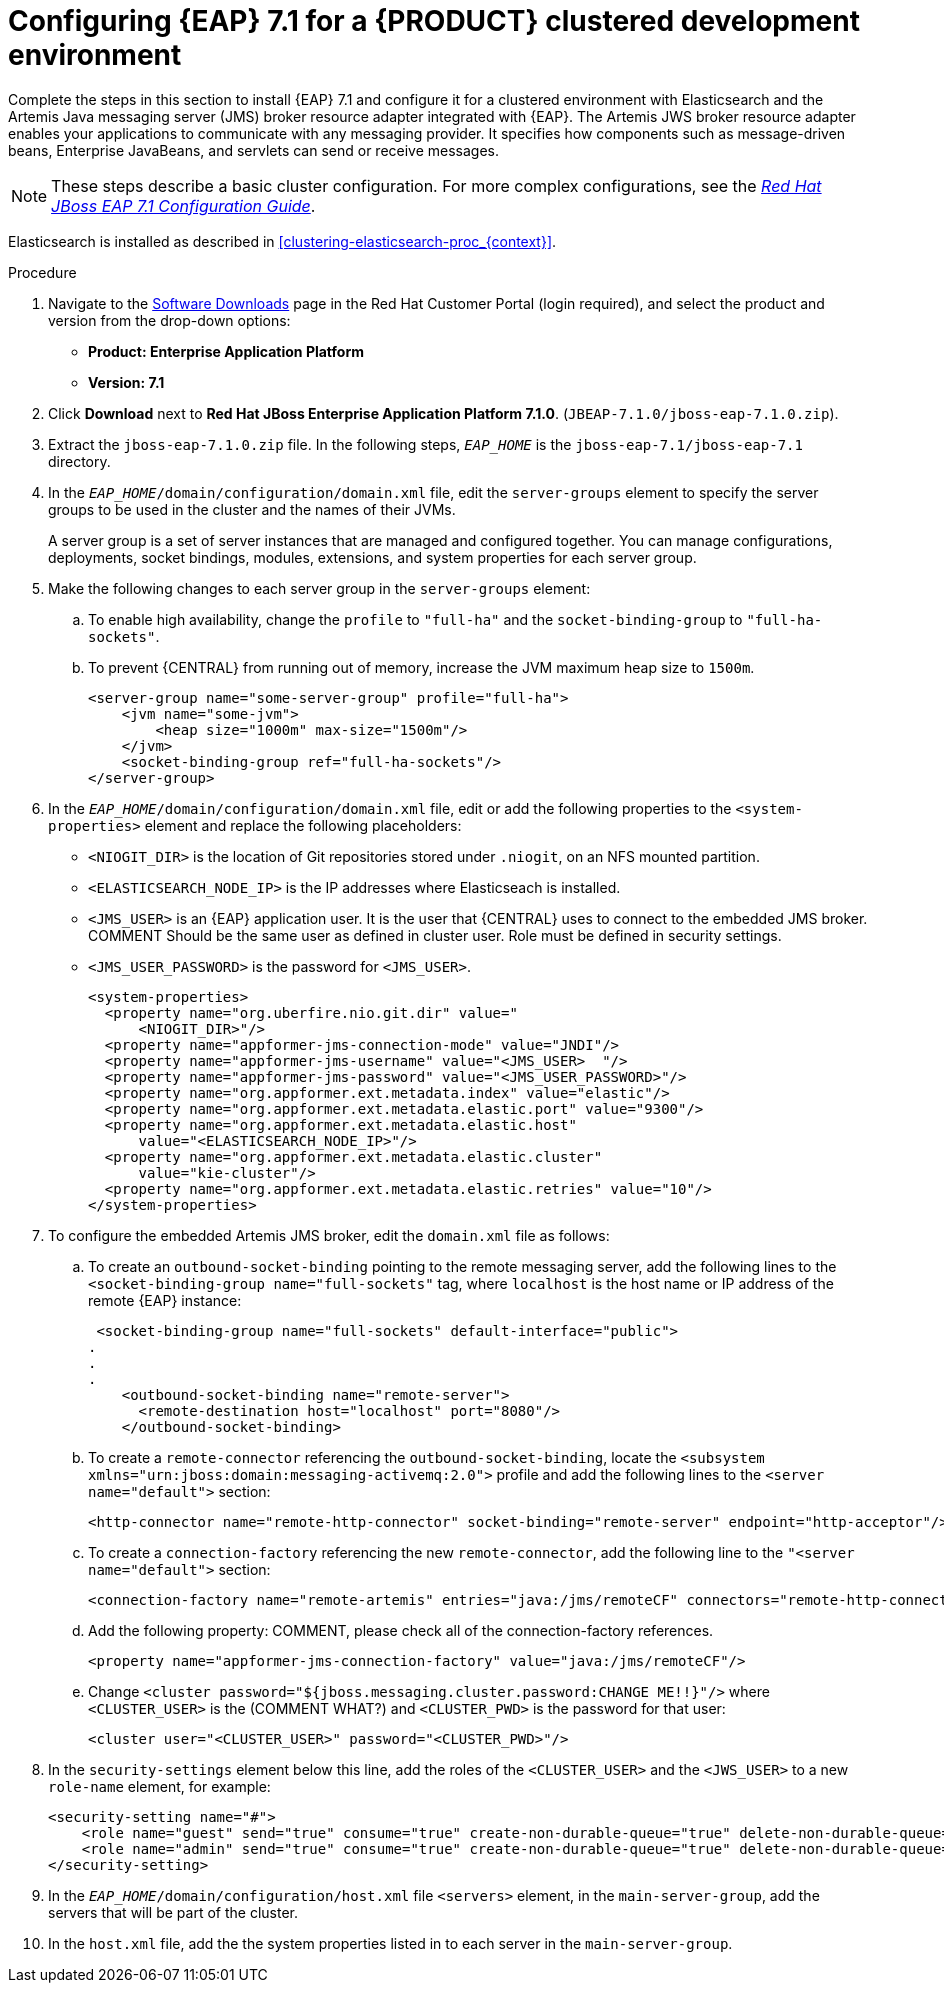 [id='clustering-create-dev-proc']
= Configuring {EAP} 7.1 for a {PRODUCT} clustered development environment

Complete the steps in this section to install {EAP} 7.1 and configure it for a clustered environment with Elasticsearch and the Artemis Java messaging server (JMS) broker resource adapter integrated with {EAP}. The Artemis JWS broker resource adapter enables your applications to communicate with any messaging provider. It specifies how components such as message-driven beans, Enterprise JavaBeans, and servlets can send or receive messages.

[NOTE] 
====
These steps describe a basic cluster configuration. For more complex configurations, see the https://access.redhat.com/documentation/en-us/red_hat_jboss_enterprise_application_platform/7.0/html/configuration_guide[_Red Hat JBoss EAP 7.1 Configuration Guide_].
====

Elasticsearch is installed as described in <<clustering-elasticsearch-proc_{context}>>.

.Procedure
. Navigate to the https://access.redhat.com/jbossnetwork/restricted/listSoftware.html[Software Downloads] page in the Red Hat Customer Portal (login required), and select the product and version from the drop-down options:
* *Product: Enterprise Application Platform*
* *Version: 7.1*
. Click *Download* next to *Red Hat JBoss Enterprise Application Platform 7.1.0*. (`JBEAP-7.1.0/jboss-eap-7.1.0.zip`).
. Extract the `jboss-eap-7.1.0.zip` file. In the following steps, `_EAP_HOME_` is the `jboss-eap-7.1/jboss-eap-7.1` directory.
. In the `_EAP_HOME_/domain/configuration/domain.xml` file, edit the `server-groups` element to specify the server groups to be used in the cluster and the names of their JVMs. 
+
A server group is a set of server instances that are managed and configured together. You can manage configurations, deployments, socket bindings, modules, extensions, and system properties for each server group. 
. Make the following changes to each server group in the `server-groups` element:
.. To enable high availability, change the `profile` to `"full-ha"` and the `socket-binding-group` to `"full-ha-sockets"`.
.. To prevent {CENTRAL} from running out of memory, increase the JVM maximum heap size to `1500m`.
+
[source]
----
<server-group name="some-server-group" profile="full-ha">
    <jvm name="some-jvm">
        <heap size="1000m" max-size="1500m"/>
    </jvm>
    <socket-binding-group ref="full-ha-sockets"/>
</server-group>
----
. In the `_EAP_HOME_/domain/configuration/domain.xml` file, edit or add the following properties to the `<system-properties>` element and replace the following placeholders:
* `<NIOGIT_DIR>` is the location of Git repositories stored under `.niogit`, on an NFS mounted partition.
* `<ELASTICSEARCH_NODE_IP>` is the IP addresses where Elasticseach is installed.
* `<JMS_USER>` is an {EAP} application user. It is the user that {CENTRAL} uses to connect to the  embedded JMS broker. COMMENT Should be the same user as defined in cluster user. Role must be defined in security settings.
* `<JMS_USER_PASSWORD>` is the password for `<JMS_USER>`.
+
[source,xml]
----
<system-properties>
  <property name="org.uberfire.nio.git.dir" value="
      <NIOGIT_DIR>"/> 
  <property name="appformer-jms-connection-mode" value="JNDI"/>
  <property name="appformer-jms-username" value="<JMS_USER>  "/>
  <property name="appformer-jms-password" value="<JMS_USER_PASSWORD>"/>
  <property name="org.appformer.ext.metadata.index" value="elastic"/>
  <property name="org.appformer.ext.metadata.elastic.port" value="9300"/>
  <property name="org.appformer.ext.metadata.elastic.host" 
      value="<ELASTICSEARCH_NODE_IP>"/>
  <property name="org.appformer.ext.metadata.elastic.cluster" 
      value="kie-cluster"/>
  <property name="org.appformer.ext.metadata.elastic.retries" value="10"/>
</system-properties>
----
. To configure the embedded Artemis JMS broker, edit the `domain.xml` file as follows:

.. To create an `outbound-socket-binding` pointing to the remote messaging server, add the following lines to the `<socket-binding-group name="full-sockets"` tag, where `localhost` is the host name or IP address of the remote {EAP} instance:
+
[source]
----
 <socket-binding-group name="full-sockets" default-interface="public">
.
.
.
    <outbound-socket-binding name="remote-server">
      <remote-destination host="localhost" port="8080"/>
    </outbound-socket-binding>
----
.. To create a `remote-connector` referencing the `outbound-socket-binding`, locate the `<subsystem xmlns="urn:jboss:domain:messaging-activemq:2.0">` profile and add the following lines to the `<server name="default">` section:
+
[source]
----
<http-connector name="remote-http-connector" socket-binding="remote-server" endpoint="http-acceptor"/>
----
.. To create a `connection-factory` referencing the new `remote-connector`, add the following line to the `"<server name="default">` section:
+
[source]
----
<connection-factory name="remote-artemis" entries="java:/jms/remoteCF" connectors="remote-http-connector"/>
----
.. Add the following property: COMMENT, please check all of the connection-factory references.
+
[source]
----
<property name="appformer-jms-connection-factory" value="java:/jms/remoteCF"/>
----
.. Change `<cluster password="${jboss.messaging.cluster.password:CHANGE ME!!}"/>` where `<CLUSTER_USER>` is the (COMMENT WHAT?) and `<CLUSTER_PWD>` is the password for that user:
+
`<cluster user="<CLUSTER_USER>" password="<CLUSTER_PWD>"/>`
. In the `security-settings` element below this line, add the roles of the `<CLUSTER_USER>` and the `<JWS_USER>` to a new `role-name` element, for example:
+
[source]
----
<security-setting name="#">
    <role name="guest" send="true" consume="true" create-non-durable-queue="true" delete-non-durable-queue="true"/>
    <role name="admin" send="true" consume="true" create-non-durable-queue="true" delete-non-durable-queue="true"/>
</security-setting>
----

. In the `_EAP_HOME_/domain/configuration/host.xml` file `<servers>` element, in the `main-server-group`, add the servers that will be part of the cluster.
. In the `host.xml` file, add the the system properties listed in
ifdef::PAM[]
<<_cluster_properties_pam>>
endif::PAM[]
ifdef::DM[]
<<_cluster_properties_BRMS>>
endif::DM[]
to each server in the `main-server-group`.
+
ifdef::PAM[]
[id='_cluster_properties_pam']
.Cluster node properties
[cols="1,1,2", frame="all", options="header"]
|===
|Property Name
|Value
|Description

|`jboss.node.name`
|_node name_
|Node name unique within the cluster.

|`org.uberfire.metadata.index.dir`
|`/home/jbpm/node[N]/index`
|Location where the index for search is to be created (maintained by Apache Lucene).

|`org.uberfire.nio.git.daemon.host`
|_node name_
|The name of the daemon host machine in a physical cluster.

|`org.uberfire.nio.git.daemon.port`
|_port number_
|Port used by the VFS repo to accept client connections. The port must be unique for each cluster member.

|`org.uberfire.nio.git.dir`
|`/home/jbpm/node[N]/repo`
|Git (VFS) repository location on node[N]. COMMENT: You say to remove this because it is set in system properties in domain.xml, but it looks like it is unique for each node?

|`org.uberfire.nio.git.ssh.host`
|_SSH host node name_
|The name of the SSH host machine in a physical cluster.

|`org.uberfire.nio.git.ssh.port`
|_port number_
|The unique port number for ssh access to the GIT repo for a cluster running on physical machines.

|`org.uberfire.nio.git.ssh.hostport` and `org.uberfire.nio.git.daemon.hostport`
|_SSH host port_ and _daemon host port_
|In a virtualized environment, the outside port to be used.

|`org.appformer.ext.metadata.index`
|COMMENT: need description
|

|`org.appformer.ext.metadata.elastic.cluster`
|_Elasticsearch cluster name_
|The name of the Elasticsearch cluster

|`org.appformer.ext.metadata.elastic.port`
|_Elasticsearch port number_
|The Elasticsearch port

|`org.appformer.ext.metadata.elastic.host`
|_Elasticsearch node IP address_
|The IP address of the Elasticsearch node

|`org.appformer.ext.metadata.elastic.retries`
|10
|The number of times Elasticsearch retries... COMMENT retries what?
|===
endif::PAM[]
ifdef::DM[]
+
[id='_cluster_properties_BRMS']
.Cluster Node Properties
[cols="1,1,2", frame="all", options="header"]
|===
|Property Name
|Value
|Description

|org.uberfire.nio.git.dir
|/home/jbrm/node[N]/repo
|Git (VFS) repository location on node[N].

|jboss.node.name
|nodeOne
|Node name unique within the cluster.

|org.uberfire.nio.git.daemon.port
|9418
|Port used by the VFS repo to accept client connections. The port must be unique for each cluster member.

|org.uberfire.metadata.index.dir
|/home/jbrm/node[N]/index
|Location where the index for search is to be created (maintained by Apache Lucene).

|org.uberfire.nio.git.ssh.port
|8003
|The unique port number for ssh access to the Git repo for a cluster running on physical machines.

|org.uberfire.nio.git.daemon.host
|nodeOne
|The name of the daemon host machine in a physical cluster.

|org.uberfire.nio.git.ssh.host
|nodeOne
|The name of the SSH host machine in a physical cluster.
|===
endif::DM[]
+
ifdef::PAM[]
The following examples demonstrate how to configure a three node cluster in the `host.xml` file:
+
.Cluster nodeOne Configuration COMMENT: Should I remove all of the 'boot-time="false"?'
====
[source,xml]
----
<system-properties>
 <property name="org.uberfire.nio.git.dir" value="/tmp/rhpam/nodeone"
           boot-time="false"/>
 <property name="jboss.node.name" value="nodeOne"/>
 <property name="org.uberfire.cluster.id" value="rhpam-cluster" boot-time="false"/>
 <property name="org.uberfire.cluster.local.id" value="nodeOne_12345"
           boot-time="false"/>
 <property name="org.uberfire.cluster.vfs.lock" value="vfs-repo" boot-time="false"/>
 <property name="org.uberfire.nio.git.daemon.host" value="nodeOne"/>
 <property name="org.uberfire.nio.git.daemon.port" value="9418" boot-time="false"/>
 <property name="org.uberfire.nio.git.daemon.hostport" value="9418"
           boot-time="false"/>
 <property name="org.uberfire.nio.git.ssh.port" value="8003" boot-time="false"/>
 <property name="org.uberfire.nio.git.ssh.hostport" value="8003" boot-time="false"/>
 <property name="org.uberfire.nio.git.ssh.host" value="nodeOne"/>
 <property name="org.uberfire.metadata.index.dir" value="/tmp/jbpm/nodeone"
           boot-time="false"/>
 <property name="org.uberfire.nio.git.ssh.cert.dir" value="/tmp/jbpm/nodeone"
           boot-time="false"/>
</system-properties>
----
====
endif::PAM[]
+
ifdef::PAM[]

.Cluster nodeTwo Configuration
====
[source,xml]
----
<system-properties>
 <property name="org.uberfire.nio.git.dir" value="/tmp/rhpam/nodetwo"
           boot-time="false"/>
 <property name="jboss.node.name" value="nodeTwo" boot-time="false"/>
 <property name="org.uberfire.cluster.id" value="rhpam-cluster" boot-time="false"/>
 <property name="org.uberfire.cluster.local.id" value="nodeTwo_12346"
           boot-time="false"/>
 <property name="org.uberfire.cluster.vfs.lock" value="vfs-repo" boot-time="false"/>
 <property name="org.uberfire.nio.git.daemon.host" value="nodeTwo" />
 <property name="org.uberfire.nio.git.daemon.port" value="9419" boot-time="false"/>
 <property name="org.uberfire.nio.git.daemon.hostport" value="9419"
           boot-time="false"/>
 <property name="org.uberfire.nio.git.ssh.port" value="8004" boot-time="false"/>
 <property name="org.uberfire.nio.git.ssh.hostport" value="8004" boot-time="false"/>
 <property name="org.uberfire.nio.git.ssh.host" value="nodeTwo" />
 <property name="org.uberfire.metadata.index.dir" value="/tmp/jbpm/nodetwo"
           boot-time="false"/>
 <property name="org.uberfire.nio.git.ssh.cert.dir" value="/tmp/jbpm/nodetwo"
           boot-time="false"/>
</system-properties>
----
====
endif::PAM[]
+
ifdef::PAM[]

.Cluster nodeThree Configuration
====
[source,xml]
----
<system-properties>
 <property name="org.uberfire.nio.git.dir" value="/tmp/rhpam/nodethree"
           boot-time="false"/>
 <property name="jboss.node.name" value="nodeThree" boot-time="false"/>
 <property name="org.uberfire.cluster.id" value="rhpam-cluster" boot-time="false"/>
 <property name="org.uberfire.cluster.local.id" value="nodeThree_12347"
           boot-time="false"/>
 <property name="org.uberfire.cluster.vfs.lock" value="vfs-repo" boot-time="false"/>
 <property name="org.uberfire.nio.git.daemon.host" value="nodeThree" />
 <property name="org.uberfire.nio.git.daemon.port" value="9420" boot-time="false"/>
 <property name="org.uberfire.nio.git.daemon.hostport" value="9420"
           boot-time="false"/>
 <property name="org.uberfire.nio.git.ssh.port" value="8005" boot-time="false"/>
 <property name="org.uberfire.nio.git.ssh.hostport" value="8005" boot-time="false"/>
 <property name="org.uberfire.nio.git.ssh.host" value="nodeThree" />
 <property name="org.uberfire.metadata.index.dir" value="/tmp/jbpm/nodethree"
           boot-time="false"/>
 <property name="org.uberfire.nio.git.ssh.cert.dir" value="/tmp/jbpm/nodethree"
           boot-time="false"/>
</system-properties>
----
====
endif::PAM[]
ifdef::DM[]

.Cluster nodeOne Configuration
====
[source,xml]
----
<system-properties>
 <property name="org.uberfire.nio.git.dir" value="/tmp/brms/nodeone"
           boot-time="false"/>
 <property name="jboss.node.name" value="nodeOne" boot-time="false"/>
 <property name="org.uberfire.cluster.id" value="brms-cluster" boot-time="false"/>
 <property name="org.uberfire.cluster.local.id" value="nodeOne_12345"
           boot-time="false"/>
 <property name="org.uberfire.cluster.vfs.lock" value="vfs-repo" boot-time="false"/>
 <property name="org.uberfire.nio.git.daemon.port" value="9418" boot-time="false"/>
 <property name="org.uberfire.metadata.index.dir" value="/tmp/jbrm/nodeone"
           boot-time="false"/>
 <property name="org.uberfire.nio.git.ssh.cert.dir" value="/tmp/jbpm/nodeone"
           boot-time="false"/>
 <property name="org.uberfire.nio.git.ssh.port" value="8003" boot-time="false"/>
 <property name="org.uberfire.nio.git.daemon.host" value="nodeOne" />
 <property name="org.uberfire.nio.git.ssh.host" value="nodeOne" />
 <property name="org.uberfire.nio.git.ssh.hostport" value="8003" boot-time="false"/>
 <property name="org.uberfire.nio.git.daemon.hostport" value="9418"
           boot-time="false"/>
</system-properties>
----
====
endif::DM[]
+
ifdef::DM[]

.Cluster nodeTwo Configuration
====
[source,xml]
----
<system-properties>
 <property name="org.uberfire.nio.git.dir" value="/tmp/brms/nodetwo"
           boot-time="false"/>
 <property name="jboss.node.name" value="nodeTwo" boot-time="false"/>
 <property name="org.uberfire.cluster.id" value="brms-cluster" boot-time="false"/>
 <property name="org.uberfire.cluster.local.id" value="nodeTwo_12346"
           boot-time="false"/>
 <property name="org.uberfire.cluster.vfs.lock" value="vfs-repo" boot-time="false"/>
 <property name="org.uberfire.nio.git.daemon.port" value="9418" boot-time="false"/>
 <property name="org.uberfire.metadata.index.dir" value="/tmp/jbrm/nodetwo"
           boot-time="false"/>
 <property name="org.uberfire.nio.git.ssh.cert.dir" value="/tmp/jbpm/nodetwo"
           boot-time="false"/>
 <property name="org.uberfire.nio.git.ssh.port" value="8003" boot-time="false"/>
 <property name="org.uberfire.nio.git.daemon.host" value="nodeTwo" />
 <property name="org.uberfire.nio.git.ssh.host" value="nodeTwo" />
 <property name="org.uberfire.nio.git.ssh.hostport" value="8003" boot-time="false"/>
 <property name="org.uberfire.nio.git.daemon.hostport" value="9418"
           boot-time="false"/>
</system-properties>
----
====
endif::DM[]
+
ifdef::DM[]

.Cluster nodeThree Configuration
====
[source,xml]
----
<system-properties>
 <property name="org.uberfire.nio.git.dir" value="/tmp/brms/nodethree"
           boot-time="false"/>
 <property name="jboss.node.name" value="nodeThree" boot-time="false"/>
 <property name="org.uberfire.cluster.id" value="brms-cluster" boot-time="false"/>
 <property name="org.uberfire.cluster.local.id" value="nodeThree_12347"
           boot-time="false"/>
 <property name="org.uberfire.cluster.vfs.lock" value="vfs-repo" boot-time="false"/>
 <property name="org.uberfire.nio.git.daemon.port" value="9418" boot-time="false"/>
 <property name="org.uberfire.metadata.index.dir" value="/tmp/jbrm/nodethree"
           boot-time="false"/>
 <property name="org.uberfire.nio.git.ssh.cert.dir" value="/tmp/jbpm/nodethree"
           boot-time="false"/>
 <property name="org.uberfire.nio.git.ssh.port" value="8003" boot-time="false"/>
 <property name="org.uberfire.nio.git.daemon.host" value="nodeThree" />
 <property name="org.uberfire.nio.git.ssh.host" value="nodeThree" />
 <property name="org.uberfire.nio.git.ssh.hostport" value="8003" boot-time="false"/>
 <property name="org.uberfire.nio.git.daemon.hostport" value="9418"
           boot-time="false"/>
</system-properties>
----
====
endif::DM[]

